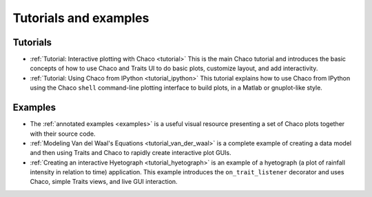 
.. _tutorials:

Tutorials and examples
======================

Tutorials
---------

* :ref:`Tutorial: Interactive plotting with Chaco <tutorial>` This is
  the main Chaco tutorial and introduces the basic concepts of
  how to use Chaco and Traits UI to do basic plots, customize
  layout, and add interactivity.

* :ref:`Tutorial: Using Chaco from IPython <tutorial_ipython>` This tutorial
  explains how to use Chaco from IPython using the Chaco ``shell``
  command-line plotting interface to build plots, in
  a Matlab or gnuplot-like style.

.. tutorial_wx

Examples
--------

* The :ref:`annotated examples <examples>` is a useful visual resource
  presenting a set of Chaco plots together with their source code.

* :ref:`Modeling Van del Waal's Equations <tutorial_van_der_waal>`
  is a complete example of creating a data
  model and then using Traits and Chaco to rapidly create interactive
  plot GUIs.

* :ref:`Creating an interactive Hyetograph <tutorial_hyetograph>`
  is an example of a hyetograph (a plot of rainfall intensity in relation
  to time) application. This example introduces the ``on_trait_listener``
  decorator and uses Chaco, simple Traits views, and live GUI interaction.
